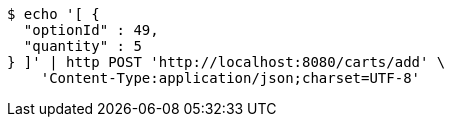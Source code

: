 [source,bash]
----
$ echo '[ {
  "optionId" : 49,
  "quantity" : 5
} ]' | http POST 'http://localhost:8080/carts/add' \
    'Content-Type:application/json;charset=UTF-8'
----